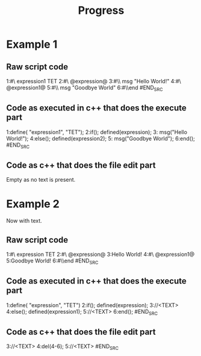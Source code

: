 #+TITLE: Progress
* Example 1
** Raw script code
#+NAME: part1
#+BEGIN_SRC perl
1:#\\define expression1 TET
2:#\\if @expression@ 
3:#\\     msg "Hello World!"
4:#\\else @expression1@
5:#\\     msg "Goodbye World"
6:#\\end
#END_SRC

** Code as executed in c++ that does the execute part
#+NAME: part2
#+BEGIN_SRC cpp
1:define( "expression1", "TET"); 
2:if(); defined(expression); 
3:      msg("Hello World!");
4:else(); defined(expression2);
5:     msg("Goodbye World");
6:end();
#END_SRC

** Code as c++ that does the file edit part
Empty as no text is present.

* Example 2
Now with text.
** Raw script code
#+NAME: part1
#+BEGIN_SRC perl
1:#\\define expression TET
2:#\\if @expression@ 
3:Hello World!
4:#\\else @expression1@
5:Goodbye World!
6:#\\end
#END_SRC
   
** Code as executed in c++ that does the execute part
#+NAME: part2
#+BEGIN_SRC cpp
1:define( "expression", "TET") 
2:if(); defined(expression);
3://<TEXT>
4:else(); defined(expression1);
5://<TEXT>
6:end();
#END_SRC

** Code as c++ that does the file edit part
#+NAME: part3
#+BEGIN_SRC cpp
3://<TEXT>
4:del(4-6);
5://<TEXT>
#END_SRC
